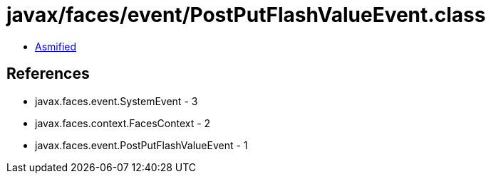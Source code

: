 = javax/faces/event/PostPutFlashValueEvent.class

 - link:PostPutFlashValueEvent-asmified.java[Asmified]

== References

 - javax.faces.event.SystemEvent - 3
 - javax.faces.context.FacesContext - 2
 - javax.faces.event.PostPutFlashValueEvent - 1
